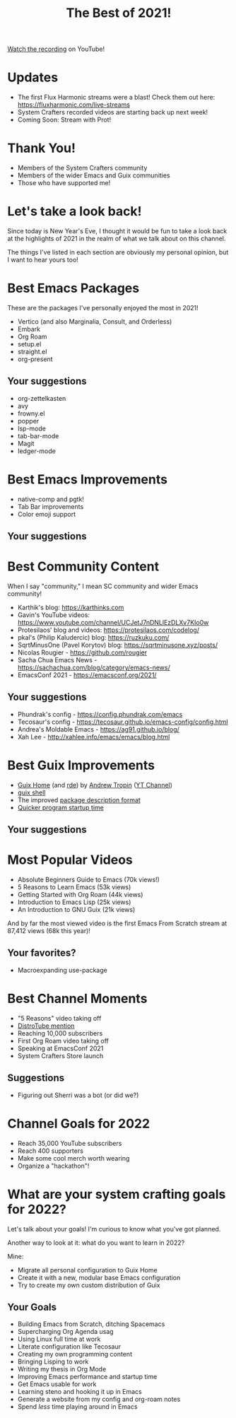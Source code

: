 #+title: The Best of 2021!

[[https://youtu.be/aUhDLuD3F_Y][Watch the recording]] on YouTube!

* Updates

- The first Flux Harmonic streams were a blast!  Check them out here: https://fluxharmonic.com/live-streams
- System Crafters recorded videos are starting back up next week!
- Coming Soon: Stream with Prot!

* Thank You!

- Members of the System Crafters community
- Members of the wider Emacs and Guix communities
- Those who have supported me!

* Let's take a look back!

Since today is New Year's Eve, I thought it would be fun to take a look back at the highlights of 2021 in the realm of what we talk about on this channel.

The things I've listed in each section are obviously my personal opinion, but I want to hear yours too!

* Best Emacs Packages

These are the packages I've personally enjoyed the most in 2021!

- Vertico (and also Marginalia, Consult, and Orderless)
- Embark
- Org Roam
- setup.el
- straight.el
- org-present

** Your suggestions

- org-zettelkasten
- avy
- frowny.el
- popper
- lsp-mode
- tab-bar-mode
- Magit
- ledger-mode

* Best Emacs Improvements

- native-comp and pgtk!
- Tab Bar improvements
- Color emoji support

** Your suggestions

* Best Community Content

When I say "community," I mean SC community and wider Emacs community!

- Karthik's blog: https://karthinks.com
- Gavin's YouTube videos: https://www.youtube.com/channel/UCJetJ7nDNLlEzDLXv7KIo0w
- Protesilaos' blog and videos: https://protesilaos.com/codelog/
- pkal's (Philip Kaludercic) blog: https://ruzkuku.com/
- SqrtMinusOne (Pavel Korytov) blog: https://sqrtminusone.xyz/posts/
- Nicolas Rougier - https://github.com/rougier
- Sacha Chua Emacs News - https://sachachua.com/blog/category/emacs-news/
- EmacsConf 2021 - https://emacsconf.org/2021/

** Your suggestions

- Phundrak's config - https://config.phundrak.com/emacs
- Tecosaur's config - https://tecosaur.github.io/emacs-config/config.html
- Andrea's Moldable Emacs - https://ag91.github.io/blog/
- Xah Lee - http://xahlee.info/emacs/emacs/blog.html
* Best Guix Improvements

- [[https://guix.gnu.org/manual/devel/en/html_node/Home-Configuration.html][Guix Home]] (and [[https://github.com/abcdw/rde][rde]]) by [[https://github.com/abcdw][Andrew Tropin]] ([[https://www.youtube.com/channel/UCuj_loxODrOPxSsXDfJmpng][YT Channel]])
- [[https://guix.gnu.org/en/blog/2021/from-guix-environment-to-guix-shell/][guix shell]]
- The improved [[https://guix.gnu.org/en/blog/2021/the-big-change/][package description format]]
- [[https://guix.gnu.org/en/blog/2021/taming-the-stat-storm-with-a-loader-cache/][Quicker program startup time]]

** Your suggestions

* Most Popular Videos

- Absolute Beginners Guide to Emacs (70k views!)
- 5 Reasons to Learn Emacs (53k views)
- Getting Started with Org Roam (44k views)
- Introduction to Emacs Lisp (25k views)
- An Introduction to GNU Guix (21k views)

And by far the most viewed video is the first Emacs From Scratch stream at 87,412 views (68k this year)!

** Your favorites?

- Macroexpanding use-package

* Best Channel Moments

- "5 Reasons" video taking off
- [[https://youtu.be/G8qSAnuOnCE?t=419][DistroTube mention]]
- Reaching 10,000 subscribers
- First Org Roam video taking off
- Speaking at EmacsConf 2021
- System Crafters Store launch

** Suggestions

- Figuring out Sherri was a bot (or did we?)


* Channel Goals for 2022

- Reach 35,000 YouTube subscribers
- Reach 400 supporters
- Make some cool merch worth wearing
- Organize a "hackathon"!

* What are your system crafting goals for 2022?

Let's talk about your goals!  I'm curious to know what you've got planned.

Another way to look at it: what do you want to learn in 2022?

Mine:

- Migrate all personal configuration to Guix Home
- Create it with a new, modular base Emacs configuration
- Try to create my own custom distribution of Guix

** Your Goals

- Building Emacs from Scratch, ditching Spacemacs
- Supercharging Org Agenda usag
- Using Linux full time at work
- Literate configuration like Tecosaur
- Creating my own programming content
- Bringing Lisping to work
- Writing my thesis in Org Mode
- Improving Emacs performance and startup time
- Get Emacs usable for work
- Learning steno and hooking it up in Emacs
- Generate a website from my config and org-roam notes
- Spend /less/ time playing around in Emacs

